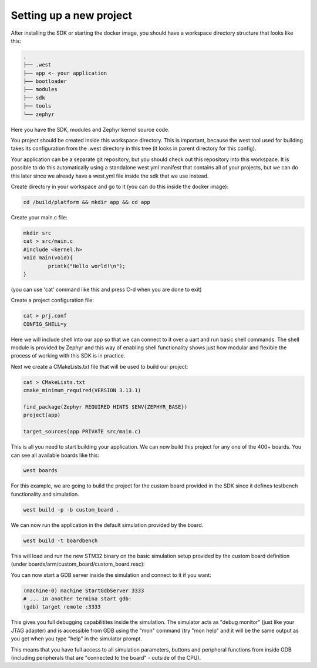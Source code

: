 .. SPDX-License-Identifier: Apache-2.0
.. Copyright 2022 Martin Schröder <info@swedishembedded.com>

Setting up a new project
========================

After installing the SDK or starting the docker image, you should have a
workspace directory structure that looks like this:

.. code-block:: text

	.
	├── .west
	├── app <- your application
	├── bootloader
	├── modules
	├── sdk
	├── tools
	└── zephyr

Here you have the SDK, modules and Zephyr kernel source code.

You project should be created inside this workspace directory. This is
important, because the west tool used for building takes its configuration from
the .west directory in this tree (it looks in parent directory for this config).

Your application can be a separate git repository, but you should check out this
repository into this workspace. It is possible to do this automatically using a
standalone west.yml manifest that contains all of your projects, but we can do
this later since we already have a west.yml file inside the sdk that we use
instead.

Create directory in your workspace and go to it (you can do this inside the
docker image):

.. code-block:: shell

	cd /build/platform && mkdir app && cd app

Create your main.c file:

.. code-block:: c

	mkdir src
	cat > src/main.c
	#include <kernel.h>
	void main(void){
		printk("Hello world!\n");
	}

(you can use 'cat' command like this and press C-d when you are done to exit)

Create a project configuration file:

.. code-block:: text

	cat > prj.conf
	CONFIG_SHELL=y

Here we will include shell into our app so that we can connect to it over a uart
and run basic shell commands. The shell module is provided by Zephyr and this
way of enabling shell functionality shows just how modular and flexible the
process of working with this SDK is in practice.

Next we create a CMakeLists.txt file that will be used to build our project:

.. code-block:: text

	cat > CMakeLists.txt
	cmake_minimum_required(VERSION 3.13.1)

	find_package(Zephyr REQUIRED HINTS $ENV{ZEPHYR_BASE})
	project(app)

	target_sources(app PRIVATE src/main.c)

This is all you need to start building your application. We can now build this
project for any one of the 400+ boards. You can see all available boards like
this:

.. code-block:: shell

	west boards

For this example, we are going to build the project for the custom board
provided in the SDK since it defines testbench functionality and simulation.

.. code-block:: shell

	west build -p -b custom_board .

We can now run the application in the default simulation provided by the board.

.. code-block:: shell

	west build -t boardbench

This will load and run the new STM32 binary on the basic simulation setup
provided by the custom board definition (under
boards/arm/custom_board/custom_board.resc):

.. image:: img/hello-world-boardbench.png

You can now start a GDB server inside the simulation and connect to it if you
want:

.. code-block:: shell

	(machine-0) machine StartGdbServer 3333
	# ... in another termina start gdb:
	(gdb) target remote :3333

This gives you full debugging capabilitites inside the simulation. The simulator
acts as "debug monitor" (just like your JTAG adapter) and is accessible from GDB
using the "mon" command (try "mon help" and it will be the same output as you
get when you type "help" in the simulator prompt.

This means that you have full access to all simulation parameters, buttons and
peripheral functions from inside GDB (including peripherals that are "connected
to the board" - outside of the CPU).
